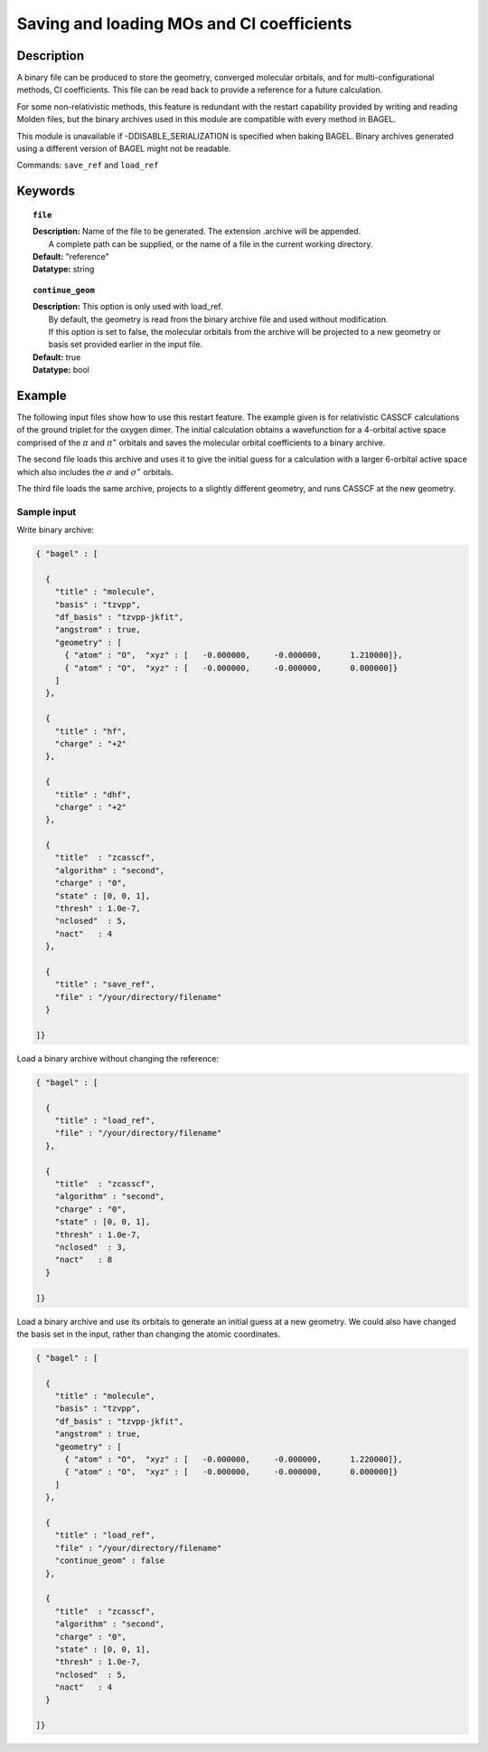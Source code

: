 .. _molden:

******
Saving and loading MOs and CI coefficients
******

===========
Description
===========
A binary file can be produced to store the geometry, converged molecular orbitals, and for multi-configurational methods, CI coefficients.  
This file can be read back to provide a reference for a future calculation.  

For some non-relativistic methods, this feature is redundant with the restart capability provided by writing and reading Molden files, but 
the binary archives used in this module are compatible with every method in BAGEL.  

This module is unavailable if -DDISABLE_SERIALIZATION is specified when baking BAGEL.  
Binary archives generated using a different version of BAGEL might not be readable.  

Commands: ``save_ref`` and ``load_ref``

========
Keywords
========

.. topic:: ``file``

   | **Description:** Name of the file to be generated.  The extension .archive will be appended.  
   |      A complete path can be supplied, or the name of a file in the current working directory.  
   | **Default:**  "reference"
   | **Datatype:** string 

.. topic:: ``continue_geom``

   | **Description:**  This option is only used with load_ref.  
   |      By default, the geometry is read from the binary archive file and used without modification.  
   |      If this option is set to false, the molecular orbitals from the archive will be projected to a new geometry or 
   |      basis set provided earlier in the input file.  
   | **Default:**  true
   | **Datatype:** bool

=======
Example
=======

The following input files show how to use this restart feature.  
The example given is for relativistic CASSCF calculations of the ground triplet for the oxygen dimer.  
The initial calculation obtains a wavefunction for a 4-orbital active space comprised of the :math:`\pi` and :math:`\pi^\ast`
orbitals and saves the molecular orbital coefficients to a binary archive.  

The second file loads this archive and uses it to give the initial guess for a calculation with a larger 6-orbital active space
which also includes the :math:`\sigma` and :math:`\sigma^\ast` orbitals.  

The third file loads the same archive, projects to a slightly different geometry, and runs CASSCF at the new geometry.  


Sample input
------------

Write binary archive:

.. code-block:: javascript 

  { "bagel" : [ 

    {   
      "title" : "molecule",
      "basis" : "tzvpp",
      "df_basis" : "tzvpp-jkfit",
      "angstrom" : true,
      "geometry" : [ 
        { "atom" : "O",  "xyz" : [   -0.000000,     -0.000000,      1.210000]},
        { "atom" : "O",  "xyz" : [   -0.000000,     -0.000000,      0.000000]}
      ]   
    },  

    {   
      "title" : "hf",
      "charge" : "+2"
    },  

    {   
      "title" : "dhf",
      "charge" : "+2"
    },  

    {   
      "title"  : "zcasscf",
      "algorithm" : "second",
      "charge" : "0",
      "state" : [0, 0, 1], 
      "thresh" : 1.0e-7,
      "nclosed"  : 5,
      "nact"   : 4 
    },  

    {   
      "title" : "save_ref",
      "file" : "/your/directory/filename"
    }   

  ]}  


Load a binary archive without changing the reference:

.. code-block:: javascript 

  { "bagel" : [ 

    {   
      "title" : "load_ref",
      "file" : "/your/directory/filename"
    },  

    {   
      "title"  : "zcasscf",
      "algorithm" : "second",
      "charge" : "0",
      "state" : [0, 0, 1], 
      "thresh" : 1.0e-7,
      "nclosed"  : 3,
      "nact"   : 8 
    }   

  ]}  


Load a binary archive and use its orbitals to generate an initial guess at a new geometry.  
We could also have changed the basis set in the input, rather than changing the atomic coordinates.  

.. code-block:: javascript 

  { "bagel" : [ 

    {   
      "title" : "molecule",
      "basis" : "tzvpp",
      "df_basis" : "tzvpp-jkfit",
      "angstrom" : true,
      "geometry" : [ 
        { "atom" : "O",  "xyz" : [   -0.000000,     -0.000000,      1.220000]},
        { "atom" : "O",  "xyz" : [   -0.000000,     -0.000000,      0.000000]}
      ]   
    },  

    {   
      "title" : "load_ref",
      "file" : "/your/directory/filename"
      "continue_geom" : false
    },  

    {   
      "title"  : "zcasscf",
      "algorithm" : "second",
      "charge" : "0",
      "state" : [0, 0, 1], 
      "thresh" : 1.0e-7,
      "nclosed"  : 5,
      "nact"   : 4 
    }   

  ]}  

